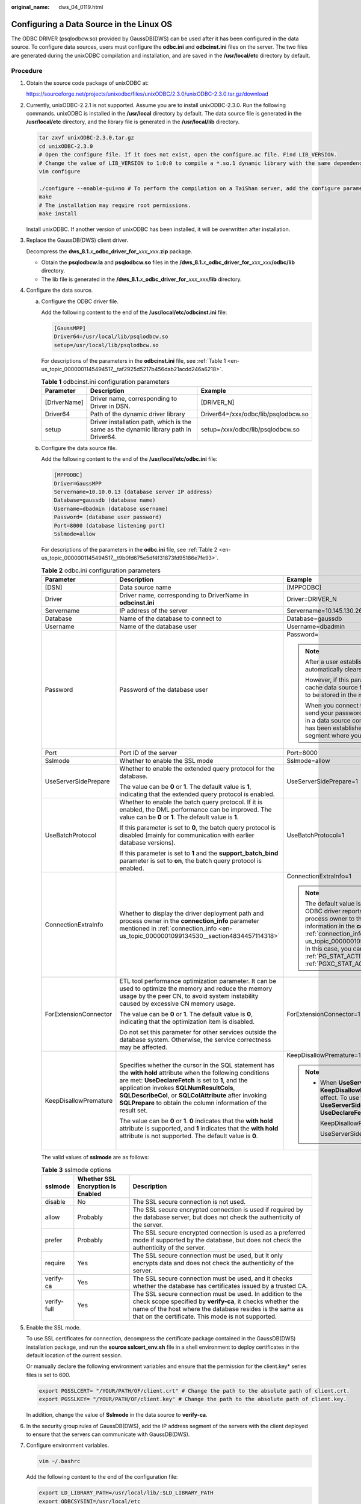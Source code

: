 :original_name: dws_04_0119.html

.. _dws_04_0119:

Configuring a Data Source in the Linux OS
=========================================

The ODBC DRIVER (psqlodbcw.so) provided by GaussDB(DWS) can be used after it has been configured in the data source. To configure data sources, users must configure the **odbc.ini** and **odbcinst.ini** files on the server. The two files are generated during the unixODBC compilation and installation, and are saved in the **/usr/local/etc** directory by default.

Procedure
---------

#. Obtain the source code package of unixODBC at:

   https://sourceforge.net/projects/unixodbc/files/unixODBC/2.3.0/unixODBC-2.3.0.tar.gz/download

#. Currently, unixODBC-2.2.1 is not supported. Assume you are to install unixODBC-2.3.0. Run the following commands. unixODBC is installed in the **/usr/local** directory by default. The data source file is generated in the **/usr/local/etc** directory, and the library file is generated in the **/usr/local/lib** directory.

   .. code-block::

      tar zxvf unixODBC-2.3.0.tar.gz
      cd unixODBC-2.3.0
      # Open the configure file. If it does not exist, open the configure.ac file. Find LIB_VERSION.
      # Change the value of LIB_VERSION to 1:0:0 to compile a *.so.1 dynamic library with the same dependency on psqlodbcw.so.
      vim configure

      ./configure --enable-gui=no # To perform the compilation on a TaiShan server, add the configure parameter --build=aarch64-unknown-linux-gnu.
      make
      # The installation may require root permissions.
      make install

   Install unixODBC. If another version of unixODBC has been installed, it will be overwritten after installation.

#. Replace the GaussDB(DWS) client driver.

   Decompress the **dws_8.1.**\ *x*\ **\_odbc_driver_for\_**\ *xxx*\ **\_**\ *xxx*\ **.zip** package.

   -  Obtain the **psqlodbcw.la** and **psqlodbcw.so** files in the **/dws_8.1.**\ *x*\ **\_odbc_driver_for\_**\ *xxx*\ **\_**\ *xxx*\ **/odbc/lib** directory.
   -  The lib file is generated in the **/dws_8.1.**\ *x*\ **\_odbc_driver_for\_**\ *xxx*\ **\_**\ *xxx*\ **/lib** directory.

#. Configure the data source.

   a. Configure the ODBC driver file.

      Add the following content to the end of the **/usr/local/etc/odbcinst.ini** file:

      .. code-block::

         [GaussMPP]
         Driver64=/usr/local/lib/psqlodbcw.so
         setup=/usr/local/lib/psqlodbcw.so

      For descriptions of the parameters in the **odbcinst.ini** file, see :ref:`Table 1 <en-us_topic_0000001145494517__taf2925d5217b456dab21acdd246a6218>`.

      .. _en-us_topic_0000001145494517__taf2925d5217b456dab21acdd246a6218:

      .. table:: **Table 1** odbcinst.ini configuration parameters

         +--------------+--------------------------------------------------------------------------------------+-------------------------------------+
         | Parameter    | Description                                                                          | Example                             |
         +==============+======================================================================================+=====================================+
         | [DriverName] | Driver name, corresponding to Driver in DSN.                                         | [DRIVER_N]                          |
         +--------------+--------------------------------------------------------------------------------------+-------------------------------------+
         | Driver64     | Path of the dynamic driver library                                                   | Driver64=/xxx/odbc/lib/psqlodbcw.so |
         +--------------+--------------------------------------------------------------------------------------+-------------------------------------+
         | setup        | Driver installation path, which is the same as the dynamic library path in Driver64. | setup=/xxx/odbc/lib/psqlodbcw.so    |
         +--------------+--------------------------------------------------------------------------------------+-------------------------------------+

   b. Configure the data source file.

      Add the following content to the end of the **/usr/local/etc/odbc.ini** file:

      .. code-block::

         [MPPODBC]
         Driver=GaussMPP
         Servername=10.10.0.13 (database server IP address)
         Database=gaussdb (database name)
         Username=dbadmin (database username)
         Password= (database user password)
         Port=8000 (database listening port)
         Sslmode=allow

      For descriptions of the parameters in the **odbc.ini** file, see :ref:`Table 2 <en-us_topic_0000001145494517__t9b0fd675e5df4f31873fd95186e7fe93>`.

      .. _en-us_topic_0000001145494517__t9b0fd675e5df4f31873fd95186e7fe93:

      .. table:: **Table 2** odbc.ini configuration parameters

         +-----------------------+----------------------------------------------------------------------------------------------------------------------------------------------------------------------------------------------------------------------------------------------------------------------------------------------------------------------------------------------+------------------------------------------------------------------------------------------------------------------------------------------------------------------------------------------------------------------------------------------------------------------------------------------------------------------------------------------------------------------------------------------------------------------------------------------------+
         | Parameter             | Description                                                                                                                                                                                                                                                                                                                                  | Example                                                                                                                                                                                                                                                                                                                                                                                                                                        |
         +=======================+==============================================================================================================================================================================================================================================================================================================================================+================================================================================================================================================================================================================================================================================================================================================================================================================================================+
         | [DSN]                 | Data source name                                                                                                                                                                                                                                                                                                                             | [MPPODBC]                                                                                                                                                                                                                                                                                                                                                                                                                                      |
         +-----------------------+----------------------------------------------------------------------------------------------------------------------------------------------------------------------------------------------------------------------------------------------------------------------------------------------------------------------------------------------+------------------------------------------------------------------------------------------------------------------------------------------------------------------------------------------------------------------------------------------------------------------------------------------------------------------------------------------------------------------------------------------------------------------------------------------------+
         | Driver                | Driver name, corresponding to DriverName in **odbcinst.ini**                                                                                                                                                                                                                                                                                 | Driver=DRIVER_N                                                                                                                                                                                                                                                                                                                                                                                                                                |
         +-----------------------+----------------------------------------------------------------------------------------------------------------------------------------------------------------------------------------------------------------------------------------------------------------------------------------------------------------------------------------------+------------------------------------------------------------------------------------------------------------------------------------------------------------------------------------------------------------------------------------------------------------------------------------------------------------------------------------------------------------------------------------------------------------------------------------------------+
         | Servername            | IP address of the server                                                                                                                                                                                                                                                                                                                     | Servername=10.145.130.26                                                                                                                                                                                                                                                                                                                                                                                                                       |
         +-----------------------+----------------------------------------------------------------------------------------------------------------------------------------------------------------------------------------------------------------------------------------------------------------------------------------------------------------------------------------------+------------------------------------------------------------------------------------------------------------------------------------------------------------------------------------------------------------------------------------------------------------------------------------------------------------------------------------------------------------------------------------------------------------------------------------------------+
         | Database              | Name of the database to connect to                                                                                                                                                                                                                                                                                                           | Database=gaussdb                                                                                                                                                                                                                                                                                                                                                                                                                               |
         +-----------------------+----------------------------------------------------------------------------------------------------------------------------------------------------------------------------------------------------------------------------------------------------------------------------------------------------------------------------------------------+------------------------------------------------------------------------------------------------------------------------------------------------------------------------------------------------------------------------------------------------------------------------------------------------------------------------------------------------------------------------------------------------------------------------------------------------+
         | Username              | Name of the database user                                                                                                                                                                                                                                                                                                                    | Username=dbadmin                                                                                                                                                                                                                                                                                                                                                                                                                               |
         +-----------------------+----------------------------------------------------------------------------------------------------------------------------------------------------------------------------------------------------------------------------------------------------------------------------------------------------------------------------------------------+------------------------------------------------------------------------------------------------------------------------------------------------------------------------------------------------------------------------------------------------------------------------------------------------------------------------------------------------------------------------------------------------------------------------------------------------+
         | Password              | Password of the database user                                                                                                                                                                                                                                                                                                                | Password=                                                                                                                                                                                                                                                                                                                                                                                                                                      |
         |                       |                                                                                                                                                                                                                                                                                                                                              |                                                                                                                                                                                                                                                                                                                                                                                                                                                |
         |                       |                                                                                                                                                                                                                                                                                                                                              | .. note::                                                                                                                                                                                                                                                                                                                                                                                                                                      |
         |                       |                                                                                                                                                                                                                                                                                                                                              |                                                                                                                                                                                                                                                                                                                                                                                                                                                |
         |                       |                                                                                                                                                                                                                                                                                                                                              |    After a user established a connection, the ODBC driver automatically clears their password stored in memory.                                                                                                                                                                                                                                                                                                                                |
         |                       |                                                                                                                                                                                                                                                                                                                                              |                                                                                                                                                                                                                                                                                                                                                                                                                                                |
         |                       |                                                                                                                                                                                                                                                                                                                                              |    However, if this parameter is configured, unixODBC will cache data source files, which may cause the password to be stored in the memory for a long time.                                                                                                                                                                                                                                                                                   |
         |                       |                                                                                                                                                                                                                                                                                                                                              |                                                                                                                                                                                                                                                                                                                                                                                                                                                |
         |                       |                                                                                                                                                                                                                                                                                                                                              |    When you connect to an application, you are advised to send your password through an API instead of writing it in a data source configuration file. After the connection has been established, immediately clear the memory segment where your password is stored.                                                                                                                                                                          |
         +-----------------------+----------------------------------------------------------------------------------------------------------------------------------------------------------------------------------------------------------------------------------------------------------------------------------------------------------------------------------------------+------------------------------------------------------------------------------------------------------------------------------------------------------------------------------------------------------------------------------------------------------------------------------------------------------------------------------------------------------------------------------------------------------------------------------------------------+
         | Port                  | Port ID of the server                                                                                                                                                                                                                                                                                                                        | Port=8000                                                                                                                                                                                                                                                                                                                                                                                                                                      |
         +-----------------------+----------------------------------------------------------------------------------------------------------------------------------------------------------------------------------------------------------------------------------------------------------------------------------------------------------------------------------------------+------------------------------------------------------------------------------------------------------------------------------------------------------------------------------------------------------------------------------------------------------------------------------------------------------------------------------------------------------------------------------------------------------------------------------------------------+
         | Sslmode               | Whether to enable the SSL mode                                                                                                                                                                                                                                                                                                               | Sslmode=allow                                                                                                                                                                                                                                                                                                                                                                                                                                  |
         +-----------------------+----------------------------------------------------------------------------------------------------------------------------------------------------------------------------------------------------------------------------------------------------------------------------------------------------------------------------------------------+------------------------------------------------------------------------------------------------------------------------------------------------------------------------------------------------------------------------------------------------------------------------------------------------------------------------------------------------------------------------------------------------------------------------------------------------+
         | UseServerSidePrepare  | Whether to enable the extended query protocol for the database.                                                                                                                                                                                                                                                                              | UseServerSidePrepare=1                                                                                                                                                                                                                                                                                                                                                                                                                         |
         |                       |                                                                                                                                                                                                                                                                                                                                              |                                                                                                                                                                                                                                                                                                                                                                                                                                                |
         |                       | The value can be **0** or **1**. The default value is **1**, indicating that the extended query protocol is enabled.                                                                                                                                                                                                                         |                                                                                                                                                                                                                                                                                                                                                                                                                                                |
         +-----------------------+----------------------------------------------------------------------------------------------------------------------------------------------------------------------------------------------------------------------------------------------------------------------------------------------------------------------------------------------+------------------------------------------------------------------------------------------------------------------------------------------------------------------------------------------------------------------------------------------------------------------------------------------------------------------------------------------------------------------------------------------------------------------------------------------------+
         | UseBatchProtocol      | Whether to enable the batch query protocol. If it is enabled, the DML performance can be improved. The value can be **0** or **1**. The default value is **1**.                                                                                                                                                                              | UseBatchProtocol=1                                                                                                                                                                                                                                                                                                                                                                                                                             |
         |                       |                                                                                                                                                                                                                                                                                                                                              |                                                                                                                                                                                                                                                                                                                                                                                                                                                |
         |                       | If this parameter is set to **0**, the batch query protocol is disabled (mainly for communication with earlier database versions).                                                                                                                                                                                                           |                                                                                                                                                                                                                                                                                                                                                                                                                                                |
         |                       |                                                                                                                                                                                                                                                                                                                                              |                                                                                                                                                                                                                                                                                                                                                                                                                                                |
         |                       | If this parameter is set to **1** and the **support_batch_bind** parameter is set to **on**, the batch query protocol is enabled.                                                                                                                                                                                                            |                                                                                                                                                                                                                                                                                                                                                                                                                                                |
         +-----------------------+----------------------------------------------------------------------------------------------------------------------------------------------------------------------------------------------------------------------------------------------------------------------------------------------------------------------------------------------+------------------------------------------------------------------------------------------------------------------------------------------------------------------------------------------------------------------------------------------------------------------------------------------------------------------------------------------------------------------------------------------------------------------------------------------------+
         | ConnectionExtraInfo   | Whether to display the driver deployment path and process owner in the **connection_info** parameter mentioned in :ref:`connection_info <en-us_topic_0000001099134530__section4834457114318>`                                                                                                                                                | ConnectionExtraInfo=1                                                                                                                                                                                                                                                                                                                                                                                                                          |
         |                       |                                                                                                                                                                                                                                                                                                                                              |                                                                                                                                                                                                                                                                                                                                                                                                                                                |
         |                       |                                                                                                                                                                                                                                                                                                                                              | .. note::                                                                                                                                                                                                                                                                                                                                                                                                                                      |
         |                       |                                                                                                                                                                                                                                                                                                                                              |                                                                                                                                                                                                                                                                                                                                                                                                                                                |
         |                       |                                                                                                                                                                                                                                                                                                                                              |    The default value is **0**. If this parameter is set to **1**, the ODBC driver reports the driver deployment path and process owner to the database and displays the information in the **connection_info** parameter (see :ref:`connection_info <en-us_topic_0000001099134530__section4834457114318>`). In this case, you can query the information from :ref:`PG_STAT_ACTIVITY <dws_04_0755>` or :ref:`PGXC_STAT_ACTIVITY <dws_04_0820>`. |
         +-----------------------+----------------------------------------------------------------------------------------------------------------------------------------------------------------------------------------------------------------------------------------------------------------------------------------------------------------------------------------------+------------------------------------------------------------------------------------------------------------------------------------------------------------------------------------------------------------------------------------------------------------------------------------------------------------------------------------------------------------------------------------------------------------------------------------------------+
         | ForExtensionConnector | ETL tool performance optimization parameter. It can be used to optimize the memory and reduce the memory usage by the peer CN, to avoid system instability caused by excessive CN memory usage.                                                                                                                                              | ForExtensionConnector=1                                                                                                                                                                                                                                                                                                                                                                                                                        |
         |                       |                                                                                                                                                                                                                                                                                                                                              |                                                                                                                                                                                                                                                                                                                                                                                                                                                |
         |                       | The value can be **0** or **1**. The default value is **0**, indicating that the optimization item is disabled.                                                                                                                                                                                                                              |                                                                                                                                                                                                                                                                                                                                                                                                                                                |
         |                       |                                                                                                                                                                                                                                                                                                                                              |                                                                                                                                                                                                                                                                                                                                                                                                                                                |
         |                       | Do not set this parameter for other services outside the database system. Otherwise, the service correctness may be affected.                                                                                                                                                                                                                |                                                                                                                                                                                                                                                                                                                                                                                                                                                |
         +-----------------------+----------------------------------------------------------------------------------------------------------------------------------------------------------------------------------------------------------------------------------------------------------------------------------------------------------------------------------------------+------------------------------------------------------------------------------------------------------------------------------------------------------------------------------------------------------------------------------------------------------------------------------------------------------------------------------------------------------------------------------------------------------------------------------------------------+
         | KeepDisallowPremature | Specifies whether the cursor in the SQL statement has the **with hold** attribute when the following conditions are met: **UseDeclareFetch** is set to **1**, and the application invokes **SQLNumResultCols**, **SQLDescribeCol**, or **SQLColAttribute** after invoking **SQLPrepare** to obtain the column information of the result set. | KeepDisallowPremature=1                                                                                                                                                                                                                                                                                                                                                                                                                        |
         |                       |                                                                                                                                                                                                                                                                                                                                              |                                                                                                                                                                                                                                                                                                                                                                                                                                                |
         |                       | The value can be **0** or **1**. **0** indicates that the **with hold** attribute is supported, and **1** indicates that the **with hold** attribute is not supported. The default value is **0**.                                                                                                                                           | .. note::                                                                                                                                                                                                                                                                                                                                                                                                                                      |
         |                       |                                                                                                                                                                                                                                                                                                                                              |                                                                                                                                                                                                                                                                                                                                                                                                                                                |
         |                       |                                                                                                                                                                                                                                                                                                                                              |    -  When **UseServerSidePrepare** is set to **1**, the **KeepDisallowPremature** parameter does not take effect. To use this parameter, set **UseServerSidePrepare** to **0**. For example, set **UseDeclareFetch** to **1**.                                                                                                                                                                                                                |
         |                       |                                                                                                                                                                                                                                                                                                                                              |                                                                                                                                                                                                                                                                                                                                                                                                                                                |
         |                       |                                                                                                                                                                                                                                                                                                                                              |       KeepDisallowPremature=1                                                                                                                                                                                                                                                                                                                                                                                                                  |
         |                       |                                                                                                                                                                                                                                                                                                                                              |                                                                                                                                                                                                                                                                                                                                                                                                                                                |
         |                       |                                                                                                                                                                                                                                                                                                                                              |       UseServerSidePrepare=0                                                                                                                                                                                                                                                                                                                                                                                                                   |
         +-----------------------+----------------------------------------------------------------------------------------------------------------------------------------------------------------------------------------------------------------------------------------------------------------------------------------------------------------------------------------------+------------------------------------------------------------------------------------------------------------------------------------------------------------------------------------------------------------------------------------------------------------------------------------------------------------------------------------------------------------------------------------------------------------------------------------------------+

      The valid values of **sslmode** are as follows:

      .. _en-us_topic_0000001145494517__t94b5d25de9a74a5f94c8a8a03af55265:

      .. table:: **Table 3** sslmode options

         +-------------+-----------------------------------+------------------------------------------------------------------------------------------------------------------------------------------------------------------------------------------------------------------------------------------+
         | sslmode     | Whether SSL Encryption Is Enabled | Description                                                                                                                                                                                                                              |
         +=============+===================================+==========================================================================================================================================================================================================================================+
         | disable     | No                                | The SSL secure connection is not used.                                                                                                                                                                                                   |
         +-------------+-----------------------------------+------------------------------------------------------------------------------------------------------------------------------------------------------------------------------------------------------------------------------------------+
         | allow       | Probably                          | The SSL secure encrypted connection is used if required by the database server, but does not check the authenticity of the server.                                                                                                       |
         +-------------+-----------------------------------+------------------------------------------------------------------------------------------------------------------------------------------------------------------------------------------------------------------------------------------+
         | prefer      | Probably                          | The SSL secure encrypted connection is used as a preferred mode if supported by the database, but does not check the authenticity of the server.                                                                                         |
         +-------------+-----------------------------------+------------------------------------------------------------------------------------------------------------------------------------------------------------------------------------------------------------------------------------------+
         | require     | Yes                               | The SSL secure connection must be used, but it only encrypts data and does not check the authenticity of the server.                                                                                                                     |
         +-------------+-----------------------------------+------------------------------------------------------------------------------------------------------------------------------------------------------------------------------------------------------------------------------------------+
         | verify-ca   | Yes                               | The SSL secure connection must be used, and it checks whether the database has certificates issued by a trusted CA.                                                                                                                      |
         +-------------+-----------------------------------+------------------------------------------------------------------------------------------------------------------------------------------------------------------------------------------------------------------------------------------+
         | verify-full | Yes                               | The SSL secure connection must be used. In addition to the check scope specified by **verify-ca**, it checks whether the name of the host where the database resides is the same as that on the certificate. This mode is not supported. |
         +-------------+-----------------------------------+------------------------------------------------------------------------------------------------------------------------------------------------------------------------------------------------------------------------------------------+

#. Enable the SSL mode.

   To use SSL certificates for connection, decompress the certificate package contained in the GaussDB(DWS) installation package, and run the **source sslcert_env.sh** file in a shell environment to deploy certificates in the default location of the current session.

   Or manually declare the following environment variables and ensure that the permission for the client.key\* series files is set to 600.

   .. code-block::

      export PGSSLCERT= "/YOUR/PATH/OF/client.crt" # Change the path to the absolute path of client.crt.
      export PGSSLKEY= "/YOUR/PATH/OF/client.key" # Change the path to the absolute path of client.key.

   In addition, change the value of **Sslmode** in the data source to **verify-ca**.

#. In the security group rules of GaussDB(DWS), add the IP address segment of the servers with the client deployed to ensure that the servers can communicate with GaussDB(DWS).

#. Configure environment variables.

   .. code-block::

      vim ~/.bashrc

   Add the following content to the end of the configuration file:

   .. code-block::

      export LD_LIBRARY_PATH=/usr/local/lib/:$LD_LIBRARY_PATH
      export ODBCSYSINI=/usr/local/etc
      export ODBCINI=/usr/local/etc/odbc.ini

#. Run the following commands to validate the settings:

   .. code-block::

      source ~/.bashrc

Testing Data Source Configuration
---------------------------------

Run the **isql -v** *GaussODBC* command (*GaussODBC* is the data source name).

-  If the following information is displayed, the configuration is correct and the connection succeeds.

   .. code-block::

      +---------------------------------------+
      | Connected!                            |
      |                                       |
      | sql-statement                         |
      | help [tablename]                      |
      | quit                                  |
      |                                       |
      +---------------------------------------+
      SQL>

-  If error information is displayed, the configuration is incorrect. Check the configuration.

Troubleshooting
---------------

-  [UnixODBC][Driver Manager]Can't open lib 'xxx/xxx/psqlodbcw.so' : file not found.

   Possible causes:

   -  The path configured in the **odbcinst.ini** file is incorrect.

      Run **ls** to check the path in the error information, ensuring that the **psqlodbcw.so** file exists and you have execution permissions on it.

   -  The dependent library of **psqlodbcw.so** does not exist or is not in system environment variables.

      Run **ldd** to check the path in the error information. If **libodbc.so.1** or other unixODBC libraries are lacking, configure unixODBC again following the procedure provided in this section, and add the **lib** directory under its installation directory to **LD_LIBRARY_PATH**. If other libraries are lacking, add the **lib** directory under the ODBC driver package to **LD_LIBRARY_PATH**.

-  [UnixODBC]connect to server failed: no such file or directory

   Possible causes:

   -  An incorrect or unreachable database IP address or port was configured.

      Check the **Servername** and **Port** configuration items in data sources.

   -  Server monitoring is improper.

      If **Servername** and **Port** are correctly configured, ensure the proper network adapter and port are monitored based on database server configurations in the procedure in this section.

   -  Firewall and network gatekeeper settings are improper.

      Check firewall settings, ensuring that the database communication port is trusted.

      Check to ensure network gatekeeper settings are proper (if any).

-  [unixODBC]The password-stored method is not supported.

   Possible causes:

   The **sslmode** configuration item is not configured in the data sources.

   Solution:

   Set it to **allow** or a higher level. For more details, see :ref:`Table 3 <en-us_topic_0000001145494517__t94b5d25de9a74a5f94c8a8a03af55265>`.

-  Server common name "xxxx" does not match host name "xxxxx"

   Possible causes:

   When **verify-full** is used for SSL encryption, the driver checks whether the host name in certificates is the same as the actual one.

   Solution:

   To solve this problem, use **verify-ca** to stop checking host names, or generate a set of CA certificates containing the actual host names.

-  Driver's SQLAllocHandle on SQL_HANDLE_DBC failed

   Possible causes:

   The executable file (such as the **isql** tool of unixODBC) and the database driver (**psqlodbcw.so**) depend on different library versions of ODBC, such as **libodbc.so.1** and **libodbc.so.2**. You can verify this problem by using the following method:

   .. code-block::

      ldd `which isql` | grep odbc
      ldd psqlodbcw.so | grep odbc

   If the suffix digits of the outputs **libodbc.so** are different or indicate different physical disk files, this problem exists. Both **isql** and **psqlodbcw.so** load **libodbc.so**. If different physical files are loaded, different ODBC libraries with the same function list conflict with each other in a visible domain. As a result, the database driver cannot be loaded.

   Solution:

   Uninstall the unnecessary unixODBC, such as libodbc.so.2, and create a soft link with the same name and the .so.2 suffix for the remaining libodbc.so.1 library.

-  FATAL: Forbid remote connection with trust method!

   For security purposes, the CN forbids access from other nodes in the cluster without authentication.

   To access the CN from inside the cluster, deploy the ODBC program on the machine where the CN is located and use 127.0.0.1 as the server address. It is recommended that the service system be deployed outside the cluster. If it is deployed inside, the database performance may be affected.

-  [unixODBC][Driver Manager]Invalid attribute value

   This problem occurs when you use SQL on other GaussDB. The possible cause is that the unixODBC version is not the recommended one. You are advised to run the **odbcinst --version** command to check the unixODBC version.

-  authentication method 10 not supported.

   If this error occurs on an open source client, the cause may be:

   The database stores only the SHA-256 hash of the password, but the open source client supports only MD5 hashes.

   .. note::

      -  The database stores the hashes of user passwords instead of actual passwords.
      -  In versions earlier than V100R002C80SPC300, the database stores only SHA-256 hashes and no MD5 hashes. Therefore, MD5 cannot be used for user password authentication.
      -  In V100R002C80SPC300 and later, if a password is updated or a user is created, both types of hashes will be stored, compatible with open-source authentication protocols.
      -  An MD5 hash can only be generated using the original password, but the password cannot be obtained by reversing its SHA-256 hash. If your database is upgraded from a version earlier than V100R002C80SPC300, passwords in the old version will only have SHA-256 hashes and not support MD5 authentication.

   To solve this problem, you can update the user password. For details, see "ALTER USER" in the *SQL Syntax*. Alternatively, create a user (see "CREATE USER" in the *SQL Syntax*), assign the same permissions to the user, and use the new user to connect to the database.

-  unsupported frontend protocol 3.51: server supports 1.0 to 3.0

   The database version is too early or the database is an open-source database. Use the driver of the required version to connect to the database.
